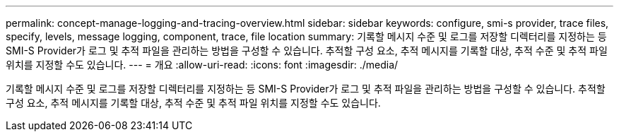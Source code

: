 ---
permalink: concept-manage-logging-and-tracing-overview.html 
sidebar: sidebar 
keywords: configure, smi-s provider, trace files, specify, levels, message logging, component, trace, file location 
summary: 기록할 메시지 수준 및 로그를 저장할 디렉터리를 지정하는 등 SMI-S Provider가 로그 및 추적 파일을 관리하는 방법을 구성할 수 있습니다. 추적할 구성 요소, 추적 메시지를 기록할 대상, 추적 수준 및 추적 파일 위치를 지정할 수도 있습니다. 
---
= 개요
:allow-uri-read: 
:icons: font
:imagesdir: ./media/


[role="lead"]
기록할 메시지 수준 및 로그를 저장할 디렉터리를 지정하는 등 SMI-S Provider가 로그 및 추적 파일을 관리하는 방법을 구성할 수 있습니다. 추적할 구성 요소, 추적 메시지를 기록할 대상, 추적 수준 및 추적 파일 위치를 지정할 수도 있습니다.
